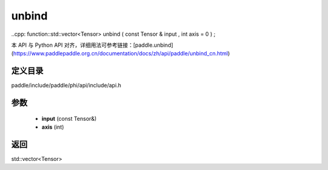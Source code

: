 .. _cn_api_paddle_experimental_unbind:

unbind
-------------------------------

..cpp: function::std::vector<Tensor> unbind ( const Tensor & input , int axis = 0 ) ;


本 API 与 Python API 对齐，详细用法可参考链接：[paddle.unbind](https://www.paddlepaddle.org.cn/documentation/docs/zh/api/paddle/unbind_cn.html)

定义目录
:::::::::::::::::::::
paddle/include/paddle/phi/api/include/api.h

参数
:::::::::::::::::::::
	- **input** (const Tensor&)
	- **axis** (int)

返回
:::::::::::::::::::::
std::vector<Tensor>
